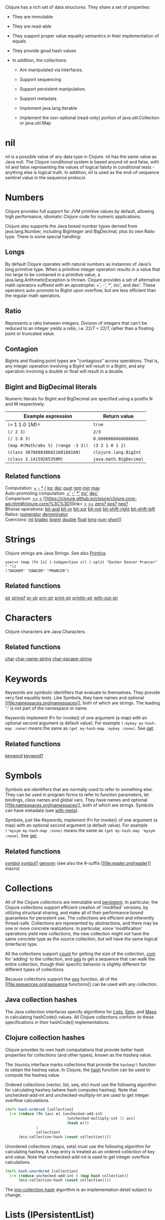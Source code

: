 Clojure has a rich set of data structures. They share a set of
properties:

-  They are immutable

-  They are read-able

-  They support proper value equality semantics in their implementation
   of equals

-  They provide good hash values

-  In addition, the collections:

   -  Are manipulated via interfaces.

   -  Support sequencing

   -  Support persistent manipulation.

   -  Support metadata

   -  Implement java.lang.Iterable

   -  Implement the non-optional (read-only) portion of
      java.util.Collection or java.util.Map

* nil
  :PROPERTIES:
  :CUSTOM_ID: nil
  :END:

nil is a possible value of any data type in Clojure. nil has the same
value as Java null. The Clojure conditional system is based around nil
and false, with nil and false representing the values of logical falsity
in conditional tests - anything else is logical truth. In addition, nil
is used as the end-of-sequence sentinel value in the sequence protocol.

* Numbers
  :PROPERTIES:
  :CUSTOM_ID: Numbers
  :END:

Clojure provides full support for JVM primitive values by default,
allowing high performance, idiomatic Clojure code for numeric
applications.

Clojure also supports the Java boxed number types derived from
java.lang.Number, including BigInteger and BigDecimal, plus its own
Ratio type. There is some special handling:

** Longs
   :PROPERTIES:
   :CUSTOM_ID: _longs
   :END:

By default Clojure operates with natural numbers as instances of Java's
long primitive type. When a primitive integer operation results in a
value that too large to be contained in a primitive value, a
java.lang.ArithmeticException is thrown. Clojure provides a set of
alternative math operators suffixed with an apostrophe: +', -', *',
inc', and dec'. These operators auto-promote to BigInt upon overflow,
but are less efficient than the regular math operators.

** Ratio
   :PROPERTIES:
   :CUSTOM_ID: _ratio
   :END:

Represents a ratio between integers. Division of integers that can't be
reduced to an integer yields a ratio, i.e. 22/7 = 22/7, rather than a
floating point or truncated value.

** Contagion
   :PROPERTIES:
   :CUSTOM_ID: _contagion
   :END:

BigInts and floating point types are "contagious" across operations.
That is, any integer operation involving a BigInt will result in a
BigInt, and any operation involving a double or float will result in a
double.

** BigInt and BigDecimal literals
   :PROPERTIES:
   :CUSTOM_ID: _bigint_and_bigdecimal_literals
   :END:

Numeric literals for BigInt and BigDecimal are specified using a postfix
N and M respectively.

| Example expression                   | Return value             |
|--------------------------------------+--------------------------|
| =(== 1 1.0 1M)=                      | =true=                   |
| =(/ 2 3)=                            | =2/3=                    |
| =(/ 2.0 3)=                          | =0.6666666666666666=     |
| =(map #(Math/abs %) (range -3 3))=   | =(3 2 1 0 1 2)=          |
| =(class 36786883868216818816N)=      | =clojure.lang.BigInt=    |
| =(class 3.14159265358M)=             | =java.math.BigDecimal=   |

** Related functions
   :PROPERTIES:
   :CUSTOM_ID: _related_functions
   :END:

Computation:
[[https://clojure.github.io/clojure/clojure.core-api.html#clojure.core/%2B][+]]
[[https://clojure.github.io/clojure/clojure.core-api.html#clojure.core/%2D][-]]
[[https://clojure.github.io/clojure/clojure.core-api.html#clojure.core/%2A][*]]
[[https://clojure.github.io/clojure/clojure.core-api.html#clojure.core/%2F][/]]
[[https://clojure.github.io/clojure/clojure.core-api.html#clojure.core/inc][inc]]
[[https://clojure.github.io/clojure/clojure.core-api.html#clojure.core/dec][dec]]
[[https://clojure.github.io/clojure/clojure.core-api.html#clojure.core/quot][quot]]
[[https://clojure.github.io/clojure/clojure.core-api.html#clojure.core/rem][rem]]
[[https://clojure.github.io/clojure/clojure.core-api.html#clojure.core/min][min]]
[[https://clojure.github.io/clojure/clojure.core-api.html#clojure.core/max][max]]\\
Auto-promoting computation:
[[https://clojure.github.io/clojure/clojure.core-api.html#clojure.core/%2B%27][+']]
[[https://clojure.github.io/clojure/clojure.core-api.html#clojure.core/%2D%27][-']]
[[https://clojure.github.io/clojure/clojure.core-api.html#clojure.core/%2A%27][*']]
[[https://clojure.github.io/clojure/clojure.core-api.html#clojure.core/inc%27][inc']]
[[https://clojure.github.io/clojure/clojure.core-api.html#clojure.core/dec%27][dec']]\\
Comparison:
[[https://clojure.github.io/clojure/clojure.core-api.html#clojure.core/%3D%3D][==]]
[[https://clojure.github.io/clojure/clojure.core-api.html#clojure.core/%3C][<]]
[[https://clojure.github.io/clojure/clojure.core-api.html#clojure.core/%3C%3D][link>
[[https://clojure.github.io/clojure/clojure.core-api.html#clojure.core/%3E][>]]
[[https://clojure.github.io/clojure/clojure.core-api.html#clojure.core/%3E%3D][>=]]
[[https://clojure.github.io/clojure/clojure.core-api.html#clojure.core/zero%3F][zero?]]
[[https://clojure.github.io/clojure/clojure.core-api.html#clojure.core/pos%3F][pos?]]
[[https://clojure.github.io/clojure/clojure.core-api.html#clojure.core/neg%3F][neg?]]\\
Bitwise operations:
[[https://clojure.github.io/clojure/clojure.core-api.html#clojure.core/bit-and][bit-and]]
[[https://clojure.github.io/clojure/clojure.core-api.html#clojure.core/bit-or][bit-or]]
[[https://clojure.github.io/clojure/clojure.core-api.html#clojure.core/bit-xor][bit-xor]]
[[https://clojure.github.io/clojure/clojure.core-api.html#clojure.core/bit-not][bit-not]]
[[https://clojure.github.io/clojure/clojure.core-api.html#clojure.core/bit-shift-right][bit-shift-right]]
[[https://clojure.github.io/clojure/clojure.core-api.html#clojure.core/bit-shift-left][bit-shift-left]]\\
Ratios:
[[https://clojure.github.io/clojure/clojure.core-api.html#clojure.core/numerator][numerator]]
[[https://clojure.github.io/clojure/clojure.core-api.html#clojure.core/denominator][denominator]]\\
Coercions:
[[https://clojure.github.io/clojure/clojure.core-api.html#clojure.core/int][int]]
[[https://clojure.github.io/clojure/clojure.core-api.html#clojure.core/bigdec][bigdec]]
[[https://clojure.github.io/clojure/clojure.core-api.html#clojure.core/bigint][bigint]]
[[https://clojure.github.io/clojure/clojure.core-api.html#clojure.core/double][double]]
[[https://clojure.github.io/clojure/clojure.core-api.html#clojure.core/float][float]]
[[https://clojure.github.io/clojure/clojure.core-api.html#clojure.core/long][long]]
[[https://clojure.github.io/clojure/clojure.core-api.html#clojure.core/num][num]]
[[https://clojure.github.io/clojure/clojure.core-api.html#clojure.core/short][short]]]]

* Strings
  :PROPERTIES:
  :CUSTOM_ID: Strings
  :END:

Clojure strings are Java Strings. See also
[[file:other_functions.xml#printing][Printing]].

#+BEGIN_EXAMPLE
    user=> (map (fn [x] (.toUpperCase x)) (.split "Dasher Dancer Prancer" " "))
    ("DASHER" "DANCER" "PRANCER")
#+END_EXAMPLE

** Related functions
   :PROPERTIES:
   :CUSTOM_ID: _related_functions_2
   :END:

[[https://clojure.github.io/clojure/clojure.core-api.html#clojure.core/str][str]]
[[https://clojure.github.io/clojure/clojure.core-api.html#clojure.core/string?][string?]]
[[https://clojure.github.io/clojure/clojure.core-api.html#clojure.core/pr-str][pr-str]]
[[https://clojure.github.io/clojure/clojure.core-api.html#clojure.core/prn-str][prn-str]]
[[https://clojure.github.io/clojure/clojure.core-api.html#clojure.core/print-str][print-str]]
[[https://clojure.github.io/clojure/clojure.core-api.html#clojure.core/println-str][println-str]]
[[https://clojure.github.io/clojure/clojure.core-api.html#clojure.core/with-out-str][with-out-str]]

* Characters
  :PROPERTIES:
  :CUSTOM_ID: Characters
  :END:

Clojure characters are Java Characters.

** Related functions
   :PROPERTIES:
   :CUSTOM_ID: _related_functions_3
   :END:

[[https://clojure.github.io/clojure/clojure.core-api.html#clojure.core/char][char]]
[[https://clojure.github.io/clojure/clojure.core-api.html#clojure.core/char-name-string][char-name-string]]
[[https://clojure.github.io/clojure/clojure.core-api.html#clojure.core/char-escape-string][char-escape-string]]

* Keywords
  :PROPERTIES:
  :CUSTOM_ID: Keywords
  :END:

Keywords are symbolic identifiers that evaluate to themselves. They
provide very fast equality tests. Like Symbols, they have names and
optional [[file:namespaces.org[namespaces]], both of which are strings.
The leading ':' is not part of the namespace or name.

Keywords implement IFn for invoke() of one argument (a map) with an
optional second argument (a default value). For example
=(:mykey my-hash-map :none)= means the same as
=(get my-hash-map :mykey :none)=. See
[[https://clojure.github.io/clojure/clojure.core-api.html#clojure.core/get][get]].

** Related functions
   :PROPERTIES:
   :CUSTOM_ID: _related_functions_4
   :END:

[[https://clojure.github.io/clojure/clojure.core-api.html#clojure.core/keyword][keyword]]
[[https://clojure.github.io/clojure/clojure.core-api.html#clojure.core/keyword?][keyword?]]

* Symbols
  :PROPERTIES:
  :CUSTOM_ID: Symbols
  :END:

Symbols are identifiers that are normally used to refer to something
else. They can be used in program forms to refer to function parameters,
let bindings, class names and global vars. They have names and optional
[[file:namespaces.org[namespaces]], both of which are strings. Symbols
can have metadata (see
[[https://clojure.github.io/clojure/clojure.core-api.html#clojure.core/with-meta][with-meta]]).

Symbols, just like Keywords, implement IFn for invoke() of one argument
(a map) with an optional second argument (a default value). For example
=('mysym my-hash-map :none)= means the same as
=(get my-hash-map 'mysym :none)=. See
[[https://clojure.github.io/clojure/clojure.core-api.html#clojure.core/get][get]].

** Related functions
   :PROPERTIES:
   :CUSTOM_ID: _related_functions_5
   :END:

[[https://clojure.github.io/clojure/clojure.core-api.html#clojure.core/symbol][symbol]]
[[https://clojure.github.io/clojure/clojure.core-api.html#clojure.core/symbol?][symbol?]]
[[https://clojure.github.io/clojure/clojure.core-api.html#clojure.core/genysm][gensym]]
(see also the #-suffix [[file:reader.org[reader]] macro)

* Collections
  :PROPERTIES:
  :CUSTOM_ID: Collections
  :END:

All of the Clojure collections are immutable and
[[https://en.wikipedia.org/wiki/Persistent_data_structure][persistent]].
In particular, the Clojure collections support efficient creation of
'modified' versions, by utilizing structural sharing, and make all of
their performance bound guarantees for persistent use. The collections
are efficient and inherently thread-safe. Collections are represented by
abstractions, and there may be one or more concrete realizations. In
particular, since 'modification' operations yield new collections, the
new collection might not have the same concrete type as the source
collection, but will have the same logical (interface) type.

All the collections support
[[https://clojure.github.io/clojure/clojure.core-api.html#clojure.core/count][count]]
for getting the size of the collection,
[[https://clojure.github.io/clojure/clojure.core-api.html#clojure.core/conj][conj]]
for 'adding' to the collection, and
[[https://clojure.github.io/clojure/clojure.core-api.html#clojure.core/seq][seq]]
to get a sequence that can walk the entire collection, though their
specific behavior is slightly different for different types of
collections.

Because collections support the
[[https://clojure.github.io/clojure/clojure.core-api.html#clojure.core/seq][seq]]
function, all of the [[file:sequences.org[sequence functions]] can be
used with any collection.

** Java collection hashes
   :PROPERTIES:
   :CUSTOM_ID: hash
   :END:

The Java collection interfaces specify algorithms for
[[https://docs.oracle.com/javase/8/docs/api/java/util/List.html#hashCode()][Lists]],
[[https://docs.oracle.com/javase/8/docs/api/java/util/Set.html#hashCode()][Sets]],
and
[[https://docs.oracle.com/javase/8/docs/api/java/util/Map.html#hashCode()][Maps]]
in calculating hashCode() values. All Clojure collections conform to
these specifications in their hashCode() implementations.

** Clojure collection hashes
   :PROPERTIES:
   :CUSTOM_ID: _clojure_collection_hashes
   :END:

Clojure provides its own hash computations that provide better hash
properties for collections (and other types), known as the /hasheq/
value.

The =IHashEq= interface marks collections that provide the =hasheq()=
function to obtain the hasheq value. In Clojure, the
[[https://clojure.github.io/clojure/clojure.core-api.html#clojure.core/hash][hash]]
function can be used to compute the hasheq value.

Ordered collections (vector, list, seq, etc) must use the following
algorithm for calculating hasheq (where hash computes hasheq). Note that
unchecked-add-int and unchecked-multiply-int are used to get integer
overflow calculations.

#+BEGIN_SRC clojure
    (defn hash-ordered [collection]
      (-> (reduce (fn [acc e] (unchecked-add-int
                                (unchecked-multiply-int 31 acc)
                                (hash e)))
                  1
                  collection)
          (mix-collection-hash (count collection))))
#+END_SRC

Unordered collections (maps, sets) must use the following algorithm for
calculating hasheq. A map entry is treated as an ordered collection of
key and value. Note that unchecked-add-int is used to get integer
overflow calculations.

#+BEGIN_SRC clojure
    (defn hash-unordered [collection]
      (-> (reduce unchecked-add-int 0 (map hash collection))
          (mix-collection-hash (count collection))))
#+END_SRC

The
[[https://clojure.github.io/clojure/clojure.core-api.html#clojure.core/mix-collection-hash][mix-collection-hash]]
algorithm is an implementation detail subject to change.

* Lists (IPersistentList)
  :PROPERTIES:
  :CUSTOM_ID: Lists
  :END:

Lists are collections. They implement the ISeq interface directly. (Note
that the empty list implements ISeq as well, however the =seq= function
will always return =nil= for an empty sequence.)
[[https://clojure.github.io/clojure/clojure.core-api.html#clojure.core/count][count]]
is O(1).
[[https://clojure.github.io/clojure/clojure.core-api.html#clojure.core/conj][conj]]
puts the item at the front of the list.

** Related functions
   :PROPERTIES:
   :CUSTOM_ID: _related_functions_6
   :END:

Create a list:
[[https://clojure.github.io/clojure/clojure.core-api.html#clojure.core/list][list]]
[[https://clojure.github.io/clojure/clojure.core-api.html#clojure.core/list*][list*]]\\
Treat a list like a stack:
[[https://clojure.github.io/clojure/clojure.core-api.html#clojure.core/peek][peek]]
[[https://clojure.github.io/clojure/clojure.core-api.html#clojure.core/pop][pop]]\\
Examine a list:
[[https://clojure.github.io/clojure/clojure.core-api.html#clojure.core/list?][list?]]

* Vectors (IPersistentVector)
  :PROPERTIES:
  :CUSTOM_ID: Vectors
  :END:

A Vector is a collection of values indexed by contiguous integers.
Vectors support access to items by index in log32N hops.
[[https://clojure.github.io/clojure/clojure.core-api.html#clojure.core/count][count]]
is O(1).
[[https://clojure.github.io/clojure/clojure.core-api.html#clojure.core/conj][conj]]
puts the item at the end of the vector. Vectors also support
[[https://clojure.github.io/clojure/clojure.core-api.html#clojure.core/rseq][rseq]],
which returns the items in reverse order. Vectors implement IFn, for
invoke() of one argument, which they presume is an index and look up in
themselves as if by nth, i.e. vectors are functions of their indices.
Vectors are compared first by length, then each element is compared in
order.

** Related functions
   :PROPERTIES:
   :CUSTOM_ID: _related_functions_7
   :END:

Create a vector:
[[https://clojure.github.io/clojure/clojure.core-api.html#clojure.core/vector][vector]]
[[https://clojure.github.io/clojure/clojure.core-api.html#clojure.core/vec][vec]]
[[https://clojure.github.io/clojure/clojure.core-api.html#clojure.core/vector-of][vector-of]]\\
Examine a vector:
[[https://clojure.github.io/clojure/clojure.core-api.html#clojure.core/get][get]]
[[https://clojure.github.io/clojure/clojure.core-api.html#clojure.core/nth][nth]]
[[https://clojure.github.io/clojure/clojure.core-api.html#clojure.core/peek][peek]]
[[https://clojure.github.io/clojure/clojure.core-api.html#clojure.core/rseq][rseq]]
[[https://clojure.github.io/clojure/clojure.core-api.html#clojure.core/vector?][vector?]]\\
'change' a vector:
[[https://clojure.github.io/clojure/clojure.core-api.html#clojure.core/assoc][assoc]]
[[https://clojure.github.io/clojure/clojure.core-api.html#clojure.core/pop][pop]]
[[https://clojure.github.io/clojure/clojure.core-api.html#clojure.core/subvec][subvec]]
[[https://clojure.github.io/clojure/clojure.core-api.html#clojure.core/replace][replace]]

See also [[file:other_libraries.org[zippers]]

* Maps (IPersistentMap)
  :PROPERTIES:
  :CUSTOM_ID: Maps
  :END:

A Map is a collection that maps keys to values. Two different map types
are provided - hashed and sorted. Hash maps require keys that correctly
support hashCode and equals. Sorted maps require keys that implement
Comparable, or an instance of Comparator. Hash maps provide faster
access (log32N hops) vs (logN hops), but sorted maps are, well, sorted.
[[https://clojure.github.io/clojure/clojure.core-api.html#clojure.core/count][count]]
is O(1).
[[https://clojure.github.io/clojure/clojure.core-api.html#clojure.core/conj][conj]]
expects another (possibly single entry) map as the item, and returns a
new map which is the old map plus the entries from the new, which may
overwrite entries of the old.
[[https://clojure.github.io/clojure/clojure.core-api.html#clojure.core/conj][conj]]
also accepts a MapEntry or a vector of two items (key and value).
[[https://clojure.github.io/clojure/clojure.core-api.html#clojure.core/seq][seq]]
returns a sequence of map entries, which are key/value pairs. Sorted map
also supports
[[https://clojure.github.io/clojure/clojure.core-api.html#clojure.core/rseq][rseq]],
which returns the entries in reverse order. Maps implement IFn, for
invoke() of one argument (a key) with an optional second argument (a
default value), i.e. maps are functions of their keys. nil keys and
values are ok.

** Related functions
   :PROPERTIES:
   :CUSTOM_ID: _related_functions_8
   :END:

Create a new map:
[[https://clojure.github.io/clojure/clojure.core-api.html#clojure.core/hash-map][hash-map]]
[[https://clojure.github.io/clojure/clojure.core-api.html#clojure.core/sorted-map][sorted-map]]
[[https://clojure.github.io/clojure/clojure.core-api.html#clojure.core/sorted-map-by][sorted-map-by]]\\
'change' a map:
[[https://clojure.github.io/clojure/clojure.core-api.html#clojure.core/assoc][assoc]]
[[https://clojure.github.io/clojure/clojure.core-api.html#clojure.core/dissoc][dissoc]]
[[https://clojure.github.io/clojure/clojure.core-api.html#clojure.core/select-keys][select-keys]]
[[https://clojure.github.io/clojure/clojure.core-api.html#clojure.core/merge][merge]]
[[https://clojure.github.io/clojure/clojure.core-api.html#clojure.core/merge-with][merge-with]]
[[https://clojure.github.io/clojure/clojure.core-api.html#clojure.core/zipmap][zipmap]]\\
Examine a map:
[[https://clojure.github.io/clojure/clojure.core-api.html#clojure.core/get][get]]
[[https://clojure.github.io/clojure/clojure.core-api.html#clojure.core/contains?][contains?]]
[[https://clojure.github.io/clojure/clojure.core-api.html#clojure.core/find][find]]
[[https://clojure.github.io/clojure/clojure.core-api.html#clojure.core/keys][keys]]
[[https://clojure.github.io/clojure/clojure.core-api.html#clojure.core/vals][vals]]
[[https://clojure.github.io/clojure/clojure.core-api.html#clojure.core/map?][map?]]\\
Examine a map entry:
[[https://clojure.github.io/clojure/clojure.core-api.html#clojure.core/key][key]]
[[https://clojure.github.io/clojure/clojure.core-api.html#clojure.core/val][val]]

* StructMaps
  :PROPERTIES:
  :CUSTOM_ID: StructMaps
  :END:

#+BEGIN_QUOTE
  *Note*

  Most uses of StructMaps would now be better served by
  [[file:datatypes.org[records]].
#+END_QUOTE

Often many map instances have the same base set of keys, for instance
when maps are used as structs or objects would be in other languages.
StructMaps support this use case by efficiently sharing the key
information, while also providing optional enhanced-performance
accessors to those keys. StructMaps are in all ways maps, supporting the
same set of functions, are interoperable with all other maps, and are
persistently extensible (i.e. struct maps are not limited to their base
keys). The only restriction is that you cannot dissociate a struct map
from one of its base keys. A struct map will retain its base keys in
order.

StructMaps are created by first creating a structure basis object using
[[https://clojure.github.io/clojure/clojure.core-api.html#clojure.core/create-struct][create-struct]]
or
[[https://clojure.github.io/clojure/clojure.core-api.html#clojure.core/defstruct][defstruct]],
then creating instances with
[[https://clojure.github.io/clojure/clojure.core-api.html#clojure.core/struct-map][struct-map]]
or
[[https://clojure.github.io/clojure/clojure.core-api.html#clojure.core/struct][struct]].

#+BEGIN_SRC clojure
    (defstruct desilu :fred :ricky)
    (def x (map (fn [n]
                  (struct-map desilu
                    :fred n
                    :ricky 2
                    :lucy 3
                    :ethel 4))
                 (range 100000)))
    (def fred (accessor desilu :fred))
    (reduce (fn [n y] (+ n (:fred y))) 0 x)
     -> 4999950000
    (reduce (fn [n y] (+ n (fred y))) 0 x)
     -> 4999950000
#+END_SRC

** Related functions
   :PROPERTIES:
   :CUSTOM_ID: _related_functions_9
   :END:

StructMap setup:
[[https://clojure.github.io/clojure/clojure.core-api.html#clojure.core/create-struct][create-struct]]
[[https://clojure.github.io/clojure/clojure.core-api.html#clojure.core/defstruct][defstruct]]
[[https://clojure.github.io/clojure/clojure.core-api.html#clojure.core/accessor][accessor]]\\
Create individual struct:
[[https://clojure.github.io/clojure/clojure.core-api.html#clojure.core/struct-map][struct-map]]
[[https://clojure.github.io/clojure/clojure.core-api.html#clojure.core/struct][struct]]

* ArrayMaps
  :PROPERTIES:
  :CUSTOM_ID: ArrayMaps
  :END:

When doing code form manipulation it is often desirable to have a map
which maintains key order. An array map is such a map - it is simply
implemented as an array of key val key val...​ As such, it has linear
lookup performance, and is only suitable for /very small/ maps. It
implements the full map interface. New ArrayMaps can be created with the
[[https://clojure.github.io/clojure/clojure.core-api.html#clojure.core/array-map][array-map]]
function. Note that an array map will only maintain sort order when
un-'modified'. Subsequent assoc-ing will eventually cause it to 'become'
a hash-map.

* Sets
  :PROPERTIES:
  :CUSTOM_ID: Sets
  :END:

Sets are collections of unique values.

There is literal support for hash-sets:

#+BEGIN_SRC clojure
    #{:a :b :c :d}
    -> #{:d :a :b :c}
#+END_SRC

You can create sets with the
[[https://clojure.github.io/clojure/clojure.core-api.html#clojure.core/hash-set][hash-set]]
and
[[https://clojure.github.io/clojure/clojure.core-api.html#clojure.core/sorted-set][sorted-set]]
functions:

#+BEGIN_SRC clojure
    (hash-set :a :b :c :d)
    -> #{:d :a :b :c}

    (sorted-set :a :b :c :d)
    -> #{:a :b :c :d}
#+END_SRC

You can also get a set of the values in a collection using the
[[https://clojure.github.io/clojure/clojure.core-api.html#clojure.core/set][set]]
function:

#+BEGIN_SRC clojure
    (set [1 2 3 2 1 2 3])
    -> #{1 2 3}
#+END_SRC

Sets are collections:

#+BEGIN_SRC clojure
    (def s #{:a :b :c :d})
    (conj s :e)
    -> #{:d :a :b :e :c}

    (count s)
    -> 4

    (seq s)
    -> (:d :a :b :c)

    (= (conj s :e) #{:a :b :c :d :e})
    -> true
#+END_SRC

Sets support 'removal' with
[[https://clojure.github.io/clojure/clojure.core-api.html#clojure.core/disj][disj]],
as well as /*contains?*/ and /*get*/, the latter returning the object
that is held in the set which compares equal to the key, if found:

#+BEGIN_SRC clojure
    (disj s :d)
    -> #{:a :b :c}

    (contains? s :b)
    -> true

    (get s :a)
    -> :a
#+END_SRC

Sets are functions of their members, using /*get*/:

#+BEGIN_SRC clojure
    (s :b)
    -> :b

    (s :k)
    -> nil
#+END_SRC

Clojure provides basic set operations like
[[https://clojure.github.io/clojure/clojure.set-api.html#clojure.set/union][union]]
/
[[https://clojure.github.io/clojure/clojure.set-api.html#clojure.set/difference][difference]]
/
[[https://clojure.github.io/clojure/clojure.set-api.html#clojure.set/intersection][intersection]],
as well as some pseudo-relational algebra support for 'relations', which
are simply sets of maps -
[[https://clojure.github.io/clojure/clojure.set-api.html#clojure.set/select][select]]
/
[[https://clojure.github.io/clojure/clojure.set-api.html#clojure.set/index][index]]
/
[[https://clojure.github.io/clojure/clojure.set-api.html#clojure.set/rename][rename]]
/
[[https://clojure.github.io/clojure/clojure.set-api.html#clojure.set/join][join]].

